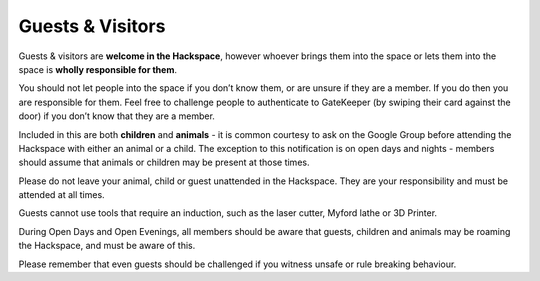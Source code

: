 Guests & Visitors
=================

Guests & visitors are **welcome in the Hackspace**, however whoever brings them into the space or lets them into the space is **wholly responsible for them**.

You should not let people into the space if you don’t know them, or are unsure if they are a member. If you do then you are responsible for them. Feel free to challenge people to authenticate to GateKeeper (by swiping their card against the door) if you don’t know that they are a member.

Included in this are both **children** and **animals** - it is common courtesy to ask on the Google Group before attending the Hackspace with either an animal or a child. The exception to this notification is on open days and nights - members should assume that animals or children may be present at those times.

Please do not leave your animal, child or guest unattended in the Hackspace. They are your responsibility and must be attended at all times.

Guests cannot use tools that require an induction, such as the laser cutter, Myford lathe or 3D Printer.

During Open Days and Open Evenings, all members should be aware that guests, children and animals may be roaming the Hackspace, and must be aware of this.

Please remember that even guests should be challenged if you witness unsafe or rule breaking behaviour.
